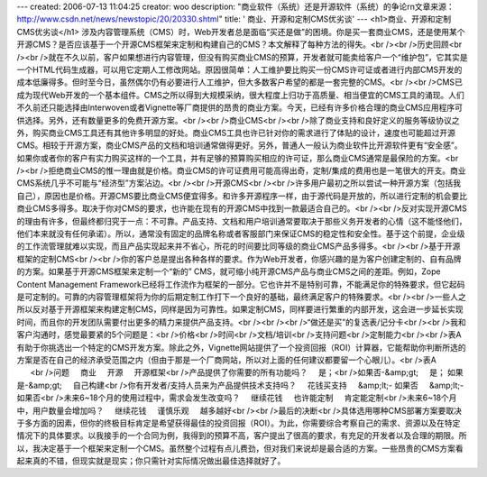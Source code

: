 ---
created: 2006-07-13 11:04:25
creator: woo
description: "商业软件（系统）还是开源软件（系统）的争论\r\n文章来源：http://www.csdn.net/news/newstopic/20/20330.shtml"
title: ' 商业、开源和定制CMS优劣谈'
---
<h1>商业、开源和定制CMS优劣谈</h1>
涉及内容管理系统（CMS）时，Web开发者总是面临“买还是做”的困境。你是买一套商业CMS，还是使用某个开源CMS？是否应该基于一个开源CMS框架来定制和构建自己的CMS？本文解释了每种方法的得失。<br /><br />历史回顾<br /><br />就在不久以前，客户如果想进行内容管理，但没有购买商业CMS的预算，开发者就可能卖给客户一个“维护包”，它其实是一个HTML代码生成器，可以用它定期人工修改网站。原因很简单：人工维护要比购买一份CMS许可证或者进行内部CMS开发的成本低廉得多。但时至今日，虽然偶尔仍有必要进行人工维护，但大多数客户希望的都是一套完整的CMS。<br /><br />CMS已成为现代Web开发的一个基本组件。CMS之所以得到大规模采纳，很大程度上归功于高质量、相当便宜的CMS工具的涌现。人们不久前还只能选择由Interwoven或者Vignette等厂商提供的昂贵的商业方案。今天，已经有许多价格合理的商业CMS应用程序可供选择。另外，还有数量更多的免费开源方案。<br /><br />商业CMS<br /><br />除了商业支持和良好定义的服务等级协议之外，购买商业CMS工具还有其他许多明显的好处。商业CMS工具也许已针对你的需求进行了体贴的设计，速度也可能超过开源CMS。相较于开源方案，商业CMS产品的文档和培训通常做得更好。另外，普通人一般认为商业软件比开源软件更有“安全感”。如果你或者你的客户有实力购买这样的一个工具，并有足够的预算购买相应的许可证，那么商业CMS通常是最保险的方案。<br /><br />拒绝商业CMS的惟一理由就是价格。商业CMS的许可证费用可能高得出奇，定制/集成的费用也是一笔很大的开支。商业CMS系统几乎不可能与“经济型”方案沾边。<br /><br />开源CMS<br /><br />许多用户最初之所以尝试一种开源方案（包括我自己），原因也是价格。开源CMS要比商业CMS便宜得多。和许多开源程序一样，由于源代码是开放的，所以进行定制的机会要比商业CMS多得多。取决于你对CMS的要求，也许能在现有的开源CMS中找到一款最适合自己的。<br /><br />反对实现开源CMS的理由有许多，但最终都归究于一点：不可靠。产品支持、文档和用户培训通常要取决于那些义务开发者的心情（这不能怪他们，他们本来就没有任何承诺）。所以，通常没有固定的品牌名称或者客服部门来保证CMS的稳定性和安全性。基于这个前提，企业级的工作流管理就难以实现，而且产品实现起来并不省心，所花的时间要比同等级的商业CMS产品多得多。<br /><br />基于开源框架的定制CMS<br /><br />你的客户总是提出各种各样的要求。作为Web开发者，你感兴趣的是为客户创建定制的、自有品牌的方案。如果基于开源CMS框架来定制一个“新的” CMS，就可缩小纯开源CMS产品与商业CMS之间的差距。例如，Zope Content Management Framework已经将工作流作为框架的一部分。它也许并不是特别可靠，不能满足你的特殊要求，但它起码是可定制的。可靠的内容管理框架将为你的后期定制工作打下一个良好的基础，最终满足客户的特殊要求。<br /><br />一些人之所以反对基于开源框架来构建定制CMS，同样是因为可靠性。如果定制CMS，同样要进行繁重的内部开发，这会进一步延长实现时间，而且你的开发团队需要付出更多的精力来提供产品支持。<br /><br /><br />“做还是买”的复选表/记分卡<br /><br />我和客户沟通时，感觉最要紧的5个问题是：<br />价格<br />时间<br />文档/培训<br />支持问题<br />定制能力<br /><br />表A有助于你挑选出一个特定的CMS开发方案。除此之外，Vignette网站提供了一个投资回报（ROI）计算器，它能帮助你判断所选的方案是否在自己的经济承受范围之内（但由于那是一个厂商网站，所以对上面的任何建议都要留一个心眼儿）。<br />表A                  <br />问题     商业     开源     开源框架<br />产品提供了你需要的所有功能吗？     是；<br />如果否-&amp;gt;     是； 如果是-&amp;gt;     自己构建<br />你有开发者/支持人员来为产品提供技术支持吗？     花钱买支持     &amp;lt;- 如果否     &amp;lt;- 如果否<br />未来6~18个月的使用过程中，需求会发生改变吗？     继续花钱     也许能定制     肯定能定制<br />未来6~18个月中，用户数量会增加吗？     继续花钱     谨慎乐观     越多越好<br /><br />最后的决断<br />具体选用哪种CMS部署方案要取决于多方面的因素，但你的终极目标肯定是希望获得最佳的投资回报（ROI）。为此，你需要综合考察自己的需求、资源以及在特定情况下的具体要求。以我接手的一个合同为例，我得到的预算不高，客户提出了很高的要求，有充足的开发者以及合理的期限。所以，我决定基于一个框架来定制一个CMS。虽然整个过程有点儿费劲，但对我们来说却是最合适的方案。一些昂贵的CMS方案看起来真的不错，但现实就是现实；你只需针对实际情况做出最佳选择就好了。